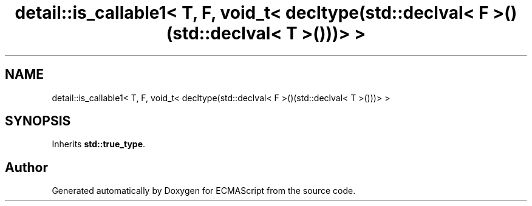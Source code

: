 .TH "detail::is_callable1< T, F, void_t< decltype(std::declval< F >()(std::declval< T >()))> >" 3 "Tue May 2 2017" "ECMAScript" \" -*- nroff -*-
.ad l
.nh
.SH NAME
detail::is_callable1< T, F, void_t< decltype(std::declval< F >()(std::declval< T >()))> >
.SH SYNOPSIS
.br
.PP
.PP
Inherits \fBstd::true_type\fP\&.

.SH "Author"
.PP 
Generated automatically by Doxygen for ECMAScript from the source code\&.

